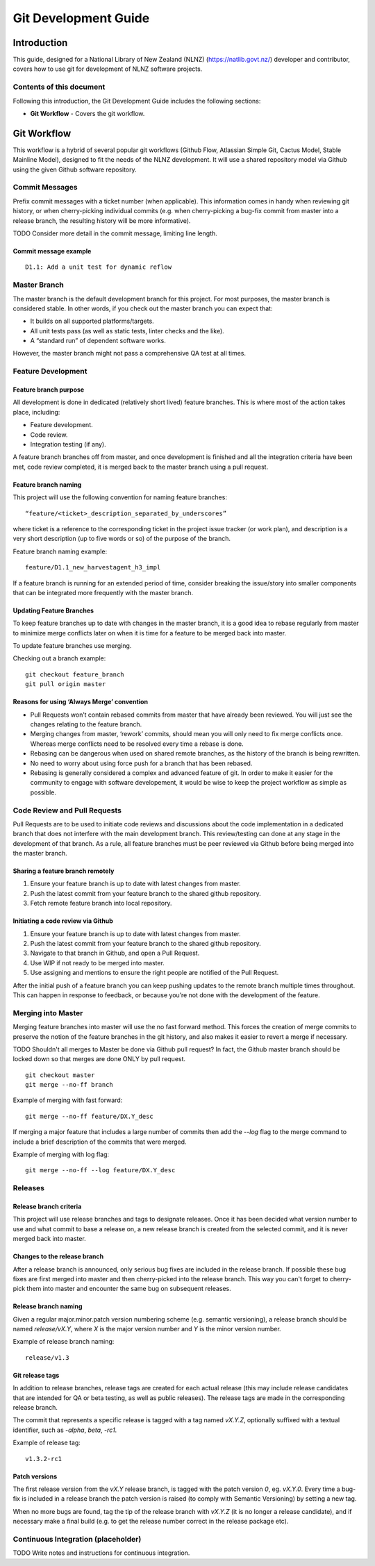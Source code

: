 =====================
Git Development Guide
=====================


Introduction
============

This guide, designed for a National Library of New Zealand (NLNZ) (https://natlib.govt.nz/) developer and contributor,
covers how to use git for development of NLNZ software projects.

Contents of this document
-------------------------

Following this introduction, the Git Development Guide includes the following sections:

-   **Git Workflow** - Covers the git workflow.


Git Workflow
============

This workflow is a hybrid of several popular git workflows (Github Flow, Atlassian Simple Git, Cactus Model,
Stable Mainline Model), designed to fit the needs of the NLNZ development. It will use a shared
repository model via Github using the given Github software repository.

Commit Messages
---------------

Prefix commit messages with a ticket number (when applicable). This information comes in handy when reviewing git
history, or when cherry-picking individual commits (e.g. when cherry-picking a bug-fix commit from master into a release
branch, the resulting history will be more informative).

TODO Consider more detail in the commit message, limiting line length.

Commit message example
~~~~~~~~~~~~~~~~~~~~~~
::

    D1.1: Add a unit test for dynamic reflow

Master Branch
-------------

The master branch is the default development branch for this project. For most purposes, the master branch is considered
stable. In other words, if you check out the master branch you can expect that:

-   It builds on all supported platforms/targets.

-   All unit tests pass (as well as static tests, linter checks and the like).

-   A “standard run” of dependent software works.

However, the master branch might not pass a comprehensive QA test at all times.

Feature Development
-------------------

Feature branch purpose
~~~~~~~~~~~~~~~~~~~~~~

All development is done in dedicated (relatively short lived) feature branches. This is where most of the action takes
place, including:

-   Feature development.

-   Code review.

-   Integration testing (if any).

A feature branch branches off from master, and once development is finished and all the integration criteria have been
met, code review completed, it is merged back to the master branch using a pull request.

|diagramFeaturesGoingIntoMasterBranch|

Feature branch naming
~~~~~~~~~~~~~~~~~~~~~

This project will use the following convention for naming feature branches:
::

    “feature/<ticket>_description_separated_by_underscores”

where ticket is a reference to the corresponding ticket in the project issue tracker (or work plan), and description is
a very short description (up to five words or so) of the purpose of the branch.

Feature branch naming example:
::

    feature/D1.1_new_harvestagent_h3_impl

If a feature branch is running for an extended period of time, consider breaking the issue/story into smaller components
that can be integrated more frequently with the master branch.

Updating Feature Branches
~~~~~~~~~~~~~~~~~~~~~~~~~

To keep feature branches up to date with changes in the master branch, it is a good idea to rebase regularly from master
to minimize merge conflicts later on when it is time for a feature to be merged back into master.

To update feature branches use merging.

Checking out a branch example:
::

    git checkout feature_branch
    git pull origin master

Reasons for using ‘Always Merge’ convention
~~~~~~~~~~~~~~~~~~~~~~~~~~~~~~~~~~~~~~~~~~~

-   Pull Requests won’t contain rebased commits from master that have already been reviewed. You will just see the
    changes relating to the feature branch.

-   Merging changes from master, ‘rework’ commits, should mean you will only need to fix merge conflicts once. Whereas
    merge conflicts need to be resolved every time a rebase is done.

-   Rebasing can be dangerous when used on shared remote branches, as the history of the branch is being rewritten.

-   No need to worry about using force push for a branch that has been rebased.

-   Rebasing is generally considered a complex and advanced feature of git. In order to make it easier for the community
    to engage with software developement, it would be wise to keep the project workflow as simple as possible.

Code Review and Pull Requests
-----------------------------

Pull Requests are to be used to initiate code reviews and discussions about the code implementation in a dedicated
branch that does not interfere with the main development branch. This review/testing can done at any stage in the
development of that branch. As a rule, all feature branches must be peer reviewed via Github before being merged into
the master branch.

Sharing a feature branch remotely
~~~~~~~~~~~~~~~~~~~~~~~~~~~~~~~~~

1.  Ensure your feature branch is up to date with latest changes from master.

2.  Push the latest commit from your feature branch to the shared github repository.

3.  Fetch remote feature branch into local repository.

Initiating a code review via Github
~~~~~~~~~~~~~~~~~~~~~~~~~~~~~~~~~~~

1.  Ensure your feature branch is up to date with latest changes from master.

2.  Push the latest commit from your feature branch to the shared github repository.

3.  Navigate to that branch in Github, and open a Pull Request.

4.  Use WIP if not ready to be merged into master.

5.  Use assigning and mentions to ensure the right people are notified of the Pull Request.

After the initial push of a feature branch you can keep pushing updates to the remote branch multiple times throughout.
This can happen in response to feedback, or because you’re not done with the development of the feature.

Merging into Master
-------------------

Merging feature branches into master will use the no fast forward method. This forces the creation of merge commits to
preserve the notion of the feature branches in the git history, and also makes it easier to revert a merge if
necessary.

TODO Shouldn't all merges to Master be done via Github pull request? In fact, the Github master branch should be locked
down so that merges are done ONLY by pull request.
::

    git checkout master
    git merge --no-ff branch

Example of merging with fast forward:
::

    git merge --no-ff feature/DX.Y_desc

If merging a major feature that includes a large number of commits then add the `--log` flag to the merge command to
include a brief description of the commits that were merged.

Example of merging with log flag:
::

    git merge --no-ff --log feature/DX.Y_desc

Releases
--------

Release branch criteria
~~~~~~~~~~~~~~~~~~~~~~~

This project will use release branches and tags to designate releases. Once it has been decided what version number to
use and what commit to base a release on, a new release branch is created from the selected commit, and it is never
merged back into master.

|diagramMasterAndFeatureBranches|

Changes to the release branch
~~~~~~~~~~~~~~~~~~~~~~~~~~~~~

After a release branch is announced, only serious bug fixes are included in the release branch. If possible these bug
fixes are first merged into master and then cherry-picked into the release branch. This way you can't forget to
cherry-pick them into master and encounter the same bug on subsequent releases.

Release branch naming
~~~~~~~~~~~~~~~~~~~~~

Given a regular major.minor.patch version numbering scheme (e.g. semantic versioning), a release branch should be named
`release/vX.Y`, where `X` is the major version number and `Y` is the minor version number.

Example of release branch naming:
::

    release/v1.3

Git release tags
~~~~~~~~~~~~~~~~

In addition to release branches, release tags are created for each actual release (this may include release candidates
that are intended for QA or beta testing, as well as public releases). The release tags are made in the corresponding
release branch.

The commit that represents a specific release is tagged with a tag named `vX.Y.Z`, optionally suffixed with a textual
identifier, such as `-alpha`, `beta`, `-rc1`.

Example of release tag:
::

    v1.3.2-rc1

Patch versions
~~~~~~~~~~~~~~

The first release version from the `vX.Y` release branch, is tagged with the patch version `0`, eg. `vX.Y.0`. Every time
a bug-fix is included in a release branch the patch version is raised (to comply with Semantic Versioning) by setting a
new tag.

When no more bugs are found, tag the tip of the release branch with `vX.Y.Z` (it is no longer a release candidate), and
if necessary make a final build (e.g. to get the release number correct in the release package etc).

Continuous Integration (placeholder)
------------------------------------

TODO Write notes and instructions for continuous integration.



.. |diagramFeaturesGoingIntoMasterBranch| image:: ../_static/git-development-guide/diagram-features-going-into-master-branch.png
   :width: 242.13px
   :height: 296.50px

.. |diagramMasterAndFeatureBranches| image:: ../_static/git-development-guide/diagram-master-and-feature-branches.png
   :width: 382.50px
   :height: 382.50px
